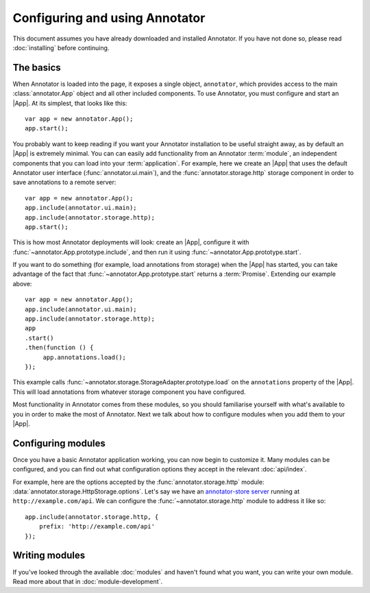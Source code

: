 Configuring and using Annotator
===============================

This document assumes you have already downloaded and installed Annotator.
If you have not done so, please read :doc:`installing` before continuing.

The basics
----------

.. |App| replace:: :class:`~annotator.App`

When Annotator is loaded into the page, it exposes a single object,
``annotator``, which provides access to the main :class:`annotator.App` object
and all other included components. To use Annotator, you must configure and
start an |App|. At its simplest, that looks like this::

   var app = new annotator.App();
   app.start();

You probably want to keep reading if you want your Annotator installation to be
useful straight away, as by default an |App| is extremely minimal. You can can
easily add functionality from an Annotator :term:`module`, an independent
components that you can load into your :term:`application`. For example, here
we create an |App| that uses the default Annotator user interface
(:func:`annotator.ui.main`), and the :func:`annotator.storage.http` storage
component in order to save annotations to a remote server::

   var app = new annotator.App();
   app.include(annotator.ui.main);
   app.include(annotator.storage.http);
   app.start();

This is how most Annotator deployments will look: create an |App|, configure it
with :func:`~annotator.App.prototype.include`, and then run it using
:func:`~annotator.App.prototype.start`.

If you want to do something (for example, load annotations from storage) when
the |App| has started, you can take advantage of the fact that
:func:`~annotator.App.prototype.start` returns a :term:`Promise`. Extending our
example above::

   var app = new annotator.App();
   app.include(annotator.ui.main);
   app.include(annotator.storage.http);
   app
   .start()
   .then(function () {
        app.annotations.load();
   });


This example calls :func:`~annotator.storage.StorageAdapter.prototype.load` on
the ``annotations`` property of the |App|. This will load annotations from
whatever storage component you have configured.

Most functionality in Annotator comes from these modules, so you should
familiarise yourself with what's available to you in order to make the most of
Annotator. Next we talk about how to configure modules when you add them to your
|App|.


Configuring modules
-------------------

Once you have a basic Annotator application working, you can now begin to
customize it. Many modules can be configured, and you can find out what
configuration options they accept in the relevant :doc:`api/index`.

For example, here are the options accepted by the :func:`annotator.storage.http`
module: :data:`annotator.storage.HttpStorage.options`. Let's say we have an
`annotator-store server`_ running at ``http://example.com/api``. We can
configure the :func:`~annotator.storage.http` module to address it like so::

   app.include(annotator.storage.http, {
       prefix: 'http://example.com/api'
   });

.. _annotator-store server: https://github.com/openannotation/annotator-store


Writing modules
---------------

If you've looked through the available :doc:`modules` and haven't found what you
want, you can write your own module. Read more about that in
:doc:`module-development`.
